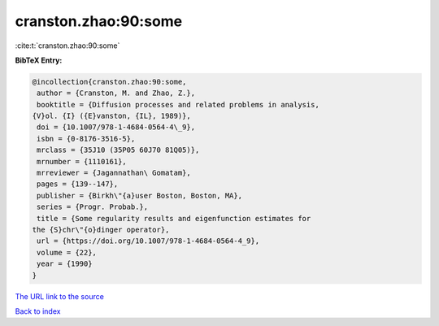cranston.zhao:90:some
=====================

:cite:t:`cranston.zhao:90:some`

**BibTeX Entry:**

.. code-block:: bibtex

   @incollection{cranston.zhao:90:some,
    author = {Cranston, M. and Zhao, Z.},
    booktitle = {Diffusion processes and related problems in analysis,
   {V}ol. {I} ({E}vanston, {IL}, 1989)},
    doi = {10.1007/978-1-4684-0564-4\_9},
    isbn = {0-8176-3516-5},
    mrclass = {35J10 (35P05 60J70 81Q05)},
    mrnumber = {1110161},
    mrreviewer = {Jagannathan\ Gomatam},
    pages = {139--147},
    publisher = {Birkh\"{a}user Boston, Boston, MA},
    series = {Progr. Probab.},
    title = {Some regularity results and eigenfunction estimates for
   the {S}chr\"{o}dinger operator},
    url = {https://doi.org/10.1007/978-1-4684-0564-4_9},
    volume = {22},
    year = {1990}
   }

`The URL link to the source <ttps://doi.org/10.1007/978-1-4684-0564-4_9}>`__


`Back to index <../By-Cite-Keys.html>`__
